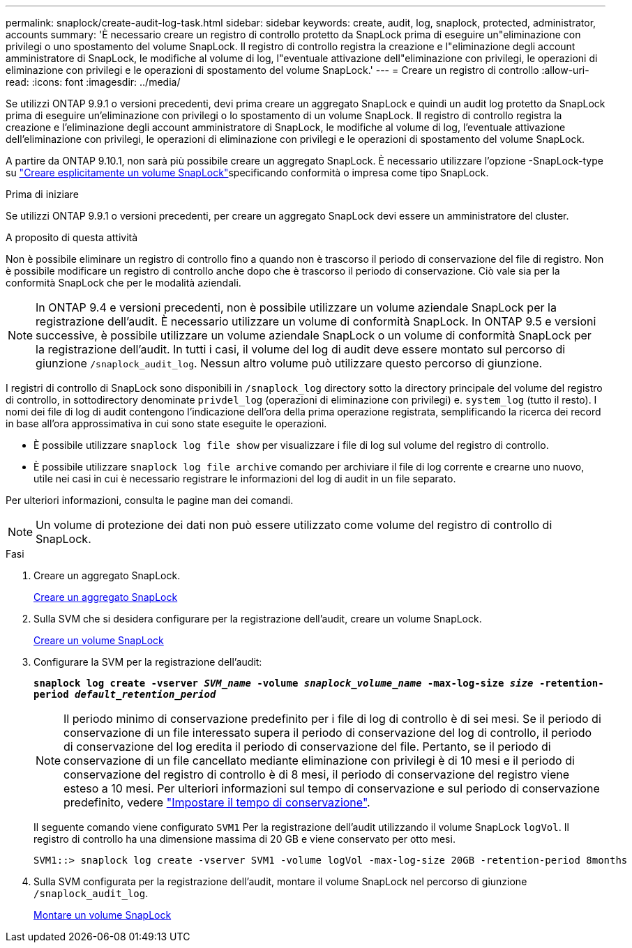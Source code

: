 ---
permalink: snaplock/create-audit-log-task.html 
sidebar: sidebar 
keywords: create, audit, log, snaplock, protected, administrator, accounts 
summary: 'È necessario creare un registro di controllo protetto da SnapLock prima di eseguire un"eliminazione con privilegi o uno spostamento del volume SnapLock. Il registro di controllo registra la creazione e l"eliminazione degli account amministratore di SnapLock, le modifiche al volume di log, l"eventuale attivazione dell"eliminazione con privilegi, le operazioni di eliminazione con privilegi e le operazioni di spostamento del volume SnapLock.' 
---
= Creare un registro di controllo
:allow-uri-read: 
:icons: font
:imagesdir: ../media/


[role="lead"]
Se utilizzi ONTAP 9.9.1 o versioni precedenti, devi prima creare un aggregato SnapLock e quindi un audit log protetto da SnapLock prima di eseguire un'eliminazione con privilegi o lo spostamento di un volume SnapLock. Il registro di controllo registra la creazione e l'eliminazione degli account amministratore di SnapLock, le modifiche al volume di log, l'eventuale attivazione dell'eliminazione con privilegi, le operazioni di eliminazione con privilegi e le operazioni di spostamento del volume SnapLock.

A partire da ONTAP 9.10.1, non sarà più possibile creare un aggregato SnapLock. È necessario utilizzare l'opzione -SnapLock-type su link:../snaplock/create-snaplock-volume-task.html["Creare esplicitamente un volume SnapLock"]specificando conformità o impresa come tipo SnapLock.

.Prima di iniziare
Se utilizzi ONTAP 9.9.1 o versioni precedenti, per creare un aggregato SnapLock devi essere un amministratore del cluster.

.A proposito di questa attività
Non è possibile eliminare un registro di controllo fino a quando non è trascorso il periodo di conservazione del file di registro. Non è possibile modificare un registro di controllo anche dopo che è trascorso il periodo di conservazione. Ciò vale sia per la conformità SnapLock che per le modalità aziendali.

[NOTE]
====
In ONTAP 9.4 e versioni precedenti, non è possibile utilizzare un volume aziendale SnapLock per la registrazione dell'audit. È necessario utilizzare un volume di conformità SnapLock. In ONTAP 9.5 e versioni successive, è possibile utilizzare un volume aziendale SnapLock o un volume di conformità SnapLock per la registrazione dell'audit. In tutti i casi, il volume del log di audit deve essere montato sul percorso di giunzione `/snaplock_audit_log`. Nessun altro volume può utilizzare questo percorso di giunzione.

====
I registri di controllo di SnapLock sono disponibili in `/snaplock_log` directory sotto la directory principale del volume del registro di controllo, in sottodirectory denominate `privdel_log` (operazioni di eliminazione con privilegi) e. `system_log` (tutto il resto). I nomi dei file di log di audit contengono l'indicazione dell'ora della prima operazione registrata, semplificando la ricerca dei record in base all'ora approssimativa in cui sono state eseguite le operazioni.

* È possibile utilizzare `snaplock log file show` per visualizzare i file di log sul volume del registro di controllo.
* È possibile utilizzare `snaplock log file archive` comando per archiviare il file di log corrente e crearne uno nuovo, utile nei casi in cui è necessario registrare le informazioni del log di audit in un file separato.


Per ulteriori informazioni, consulta le pagine man dei comandi.

[NOTE]
====
Un volume di protezione dei dati non può essere utilizzato come volume del registro di controllo di SnapLock.

====
.Fasi
. Creare un aggregato SnapLock.
+
xref:create-snaplock-aggregate-task.adoc[Creare un aggregato SnapLock]

. Sulla SVM che si desidera configurare per la registrazione dell'audit, creare un volume SnapLock.
+
xref:create-snaplock-volume-task.adoc[Creare un volume SnapLock]

. Configurare la SVM per la registrazione dell'audit:
+
`*snaplock log create -vserver _SVM_name_ -volume _snaplock_volume_name_ -max-log-size _size_ -retention-period _default_retention_period_*`

+
[NOTE]
====
Il periodo minimo di conservazione predefinito per i file di log di controllo è di sei mesi. Se il periodo di conservazione di un file interessato supera il periodo di conservazione del log di controllo, il periodo di conservazione del log eredita il periodo di conservazione del file. Pertanto, se il periodo di conservazione di un file cancellato mediante eliminazione con privilegi è di 10 mesi e il periodo di conservazione del registro di controllo è di 8 mesi, il periodo di conservazione del registro viene esteso a 10 mesi. Per ulteriori informazioni sul tempo di conservazione e sul periodo di conservazione predefinito, vedere link:../snaplock/set-retention-period-task.html["Impostare il tempo di conservazione"].

====
+
Il seguente comando viene configurato `SVM1` Per la registrazione dell'audit utilizzando il volume SnapLock `logVol`. Il registro di controllo ha una dimensione massima di 20 GB e viene conservato per otto mesi.

+
[listing]
----
SVM1::> snaplock log create -vserver SVM1 -volume logVol -max-log-size 20GB -retention-period 8months
----
. Sulla SVM configurata per la registrazione dell'audit, montare il volume SnapLock nel percorso di giunzione `/snaplock_audit_log`.
+
xref:mount-snaplock-volume-task.adoc[Montare un volume SnapLock]



